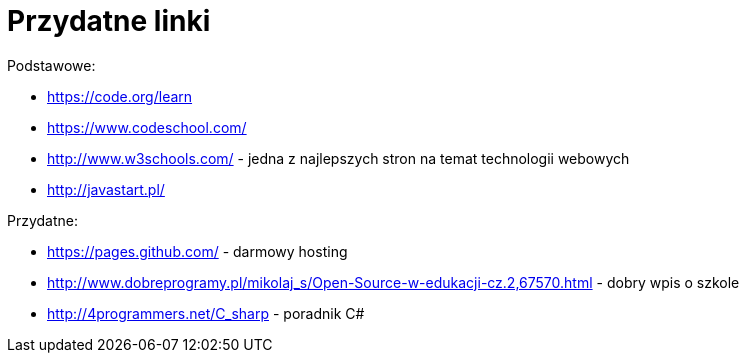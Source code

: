 = Przydatne linki
:published-at: 2016-07-27

Podstawowe:

* https://code.org/learn
* https://www.codeschool.com/
* http://www.w3schools.com/ - jedna z najlepszych stron na temat technologii webowych
* http://javastart.pl/

Przydatne:

* https://pages.github.com/ - darmowy hosting
* http://www.dobreprogramy.pl/mikolaj_s/Open-Source-w-edukacji-cz.2,67570.html - dobry wpis o szkole
* http://4programmers.net/C_sharp - poradnik C#